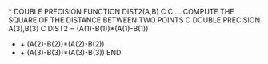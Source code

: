 *
      DOUBLE PRECISION FUNCTION DIST2(A,B)
C
C.... COMPUTE THE SQUARE OF THE DISTANCE BETWEEN TWO POINTS
C
      DOUBLE PRECISION A(3),B(3)
C
      DIST2 = (A(1)-B(1))*(A(1)-B(1))
     +      + (A(2)-B(2))*(A(2)-B(2))
     +      + (A(3)-B(3))*(A(3)-B(3))
      END
